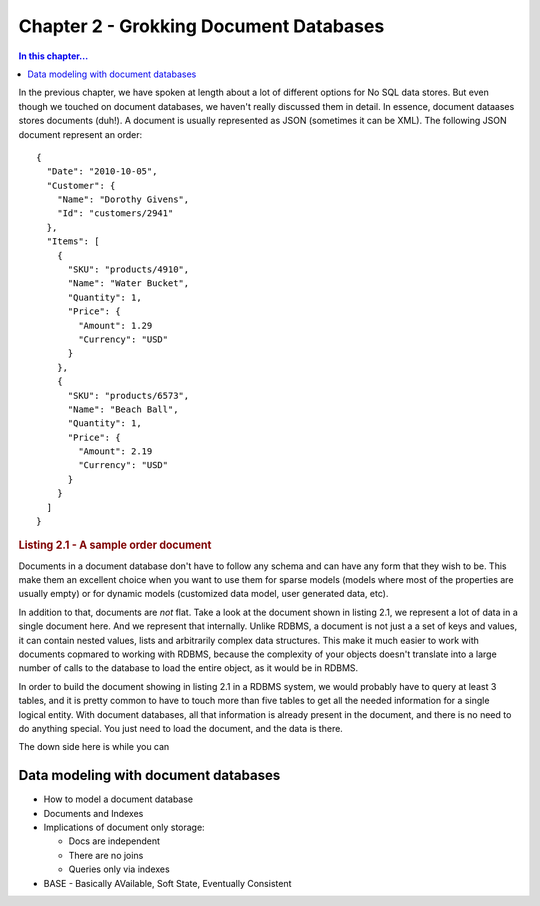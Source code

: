 Chapter 2 - Grokking Document Databases
***************************************

.. contents:: In this chapter...
  :depth: 3

In the previous chapter, we have spoken at length about a lot of different options for No SQL data stores. But even 
though we touched on document databases, we haven't really discussed them in detail. In essence, document dataases
stores documents (duh!). A document is usually represented as JSON (sometimes it can be XML). 
The following JSON document represent an order::

  { 
    "Date": "2010-10-05",
    "Customer": { 
      "Name": "Dorothy Givens",
      "Id": "customers/2941"
    },
    "Items": [
      { 
        "SKU": "products/4910",
        "Name": "Water Bucket",
        "Quantity": 1,
        "Price": { 
          "Amount": 1.29
          "Currency": "USD"
        }
      },
      { 
        "SKU": "products/6573",
        "Name": "Beach Ball",
        "Quantity": 1,
        "Price": { 
          "Amount": 2.19
          "Currency": "USD"
        }
      }      
    ]
  }

.. rubric:: Listing 2.1 - A sample order document 
  
Documents in a document database don't have to follow any schema and can have any form that they wish to be. This make 
them an excellent choice when you want to use them for sparse models (models where most of the properties are usually
empty) or for dynamic models (customized data model, user generated data, etc).

In addition to that, documents are *not* flat. Take a look at the document shown in listing 2.1, we represent a lot of 
data in a single document here. And we represent that internally. Unlike RDBMS, a document is not just a a set of keys
and values, it can contain nested values, lists and arbitrarily complex data structures. This make it much easier to 
work with documents copmared to working with RDBMS, because the complexity of your objects doesn't translate into a 
large number of calls to the database to load the entire object, as it would be in RDBMS.

In order to build the document showing in listing 2.1 in a RDBMS system, we would probably have to query at least 3 
tables, and it is pretty common to have to touch more than five tables to get all the needed information for a single
logical entity. With document databases, all that information is already present in the document, and there is no need
to do anything special. You just need to load the document, and the data is there.

The down side here is while you can 
  
Data modeling with document databases
=====================================

* How to model a document database
* Documents and Indexes
* Implications of document only storage:

  * Docs are independent
  * There are no joins
  * Queries only via indexes
 
* BASE - Basically AVailable, Soft State, Eventually Consistent